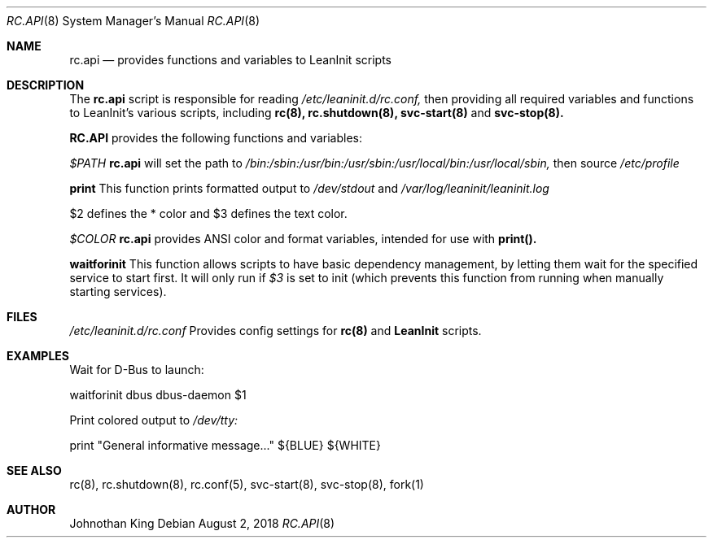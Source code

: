 .\" Copyright (c) 2018 Johnothan King. All rights reserved.
.\"
.\" Permission is hereby granted, free of charge, to any person obtaining a copy
.\" of this software and associated documentation files (the "Software"), to deal
.\" in the Software without restriction, including without limitation the rights
.\" to use, copy, modify, merge, publish, distribute, sublicense, and/or sell
.\" copies of the Software, and to permit persons to whom the Software is
.\" furnished to do so, subject to the following conditions:
.\"
.\" The above copyright notice and this permission notice shall be included in all
.\" copies or substantial portions of the Software.
.\"
.\" THE SOFTWARE IS PROVIDED "AS IS", WITHOUT WARRANTY OF ANY KIND, EXPRESS OR
.\" IMPLIED, INCLUDING BUT NOT LIMITED TO THE WARRANTIES OF MERCHANTABILITY,
.\" FITNESS FOR A PARTICULAR PURPOSE AND NONINFRINGEMENT. IN NO EVENT SHALL THE
.\" AUTHORS OR COPYRIGHT HOLDERS BE LIABLE FOR ANY CLAIM, DAMAGES OR OTHER
.\" LIABILITY, WHETHER IN AN ACTION OF CONTRACT, TORT OR OTHERWISE, ARISING FROM,
.\" OUT OF OR IN CONNECTION WITH THE SOFTWARE OR THE USE OR OTHER DEALINGS IN THE
.\" SOFTWARE.
.\"
.Dd August 2, 2018
.Dt RC.API 8
.Os
.Sh NAME
.Nm rc.api
.Nd provides functions and variables to LeanInit scripts
.Sh DESCRIPTION
The
.Nm rc.api
script is responsible for reading
.Em /etc/leaninit.d/rc.conf,
then providing all required
variables and functions to LeanInit's various scripts, including
.Nm rc(8), rc.shutdown(8), svc-start(8)
and
.Nm svc-stop(8).
.Pp
.Nm RC.API
provides the following functions and variables:

.Em $PATH
.Nm rc.api
will set the path to
.Em /bin:/sbin:/usr/bin:/usr/sbin:/usr/local/bin:/usr/local/sbin,
then source
.Em /etc/profile

.Nm print
This function prints formatted output to
.Em /dev/stdout
and
.Em /var/log/leaninit/leaninit.log

$2 defines the * color and $3 defines the text color.

.Em $COLOR
.Nm rc.api
provides ANSI color and format variables, intended for use with
.Nm print().

.Nm waitforinit
This function allows scripts to have basic dependency management,
by letting them wait for the specified service to start first.
It will only run if
.Em $3
is set to init (which prevents this function from running when
manually starting services).

.Sh FILES
.Em /etc/leaninit.d/rc.conf
Provides config settings for
.Nm rc(8)
and
.Nm LeanInit
scripts.
.Sh EXAMPLES
Wait for D-Bus to launch:

waitforinit dbus dbus-daemon $1

Print colored output to
.Em /dev/tty:

print "General informative message..." ${BLUE} ${WHITE}

.Sh SEE ALSO
rc(8), rc.shutdown(8), rc.conf(5), svc-start(8), svc-stop(8), fork(1)
.Sh AUTHOR
Johnothan King
